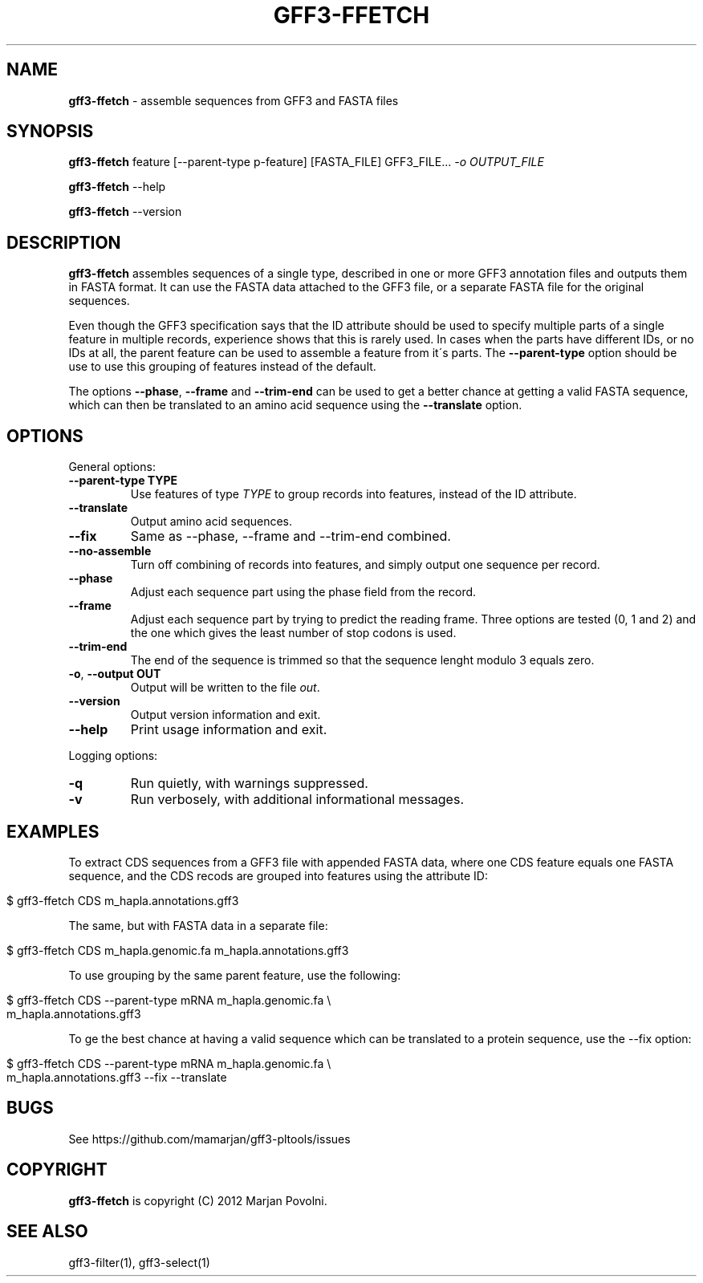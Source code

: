.\" generated with Ronn/v0.7.3
.\" http://github.com/rtomayko/ronn/tree/0.7.3
.
.TH "GFF3\-FFETCH" "1" "August 2012" "OpenBio" "gff3-pltools Manual"
.
.SH "NAME"
\fBgff3\-ffetch\fR \- assemble sequences from GFF3 and FASTA files
.
.SH "SYNOPSIS"
\fBgff3\-ffetch\fR feature [\-\-parent\-type p\-feature] [FASTA_FILE] GFF3_FILE\.\.\. \fI\-o OUTPUT_FILE\fR
.
.P
\fBgff3\-ffetch\fR \-\-help
.
.P
\fBgff3\-ffetch\fR \-\-version
.
.SH "DESCRIPTION"
\fBgff3\-ffetch\fR assembles sequences of a single type, described in one or more GFF3 annotation files and outputs them in FASTA format\. It can use the FASTA data attached to the GFF3 file, or a separate FASTA file for the original sequences\.
.
.P
Even though the GFF3 specification says that the ID attribute should be used to specify multiple parts of a single feature in multiple records, experience shows that this is rarely used\. In cases when the parts have different IDs, or no IDs at all, the parent feature can be used to assemble a feature from it\'s parts\. The \fB\-\-parent\-type\fR option should be use to use this grouping of features instead of the default\.
.
.P
The options \fB\-\-phase\fR, \fB\-\-frame\fR and \fB\-\-trim\-end\fR can be used to get a better chance at getting a valid FASTA sequence, which can then be translated to an amino acid sequence using the \fB\-\-translate\fR option\.
.
.SH "OPTIONS"
General options:
.
.TP
\fB\-\-parent\-type TYPE\fR
Use features of type \fITYPE\fR to group records into features, instead of the ID attribute\.
.
.TP
\fB\-\-translate\fR
Output amino acid sequences\.
.
.TP
\fB\-\-fix\fR
Same as \-\-phase, \-\-frame and \-\-trim\-end combined\.
.
.TP
\fB\-\-no\-assemble\fR
Turn off combining of records into features, and simply output one sequence per record\.
.
.TP
\fB\-\-phase\fR
Adjust each sequence part using the phase field from the record\.
.
.TP
\fB\-\-frame\fR
Adjust each sequence part by trying to predict the reading frame\. Three options are tested (0, 1 and 2) and the one which gives the least number of stop codons is used\.
.
.TP
\fB\-\-trim\-end\fR
The end of the sequence is trimmed so that the sequence lenght modulo 3 equals zero\.
.
.TP
\fB\-o\fR, \fB\-\-output OUT\fR
Output will be written to the file \fIout\fR\.
.
.TP
\fB\-\-version\fR
Output version information and exit\.
.
.TP
\fB\-\-help\fR
Print usage information and exit\.
.
.P
Logging options:
.
.TP
\fB\-q\fR
Run quietly, with warnings suppressed\.
.
.TP
\fB\-v\fR
Run verbosely, with additional informational messages\.
.
.SH "EXAMPLES"
To extract CDS sequences from a GFF3 file with appended FASTA data, where one CDS feature equals one FASTA sequence, and the CDS recods are grouped into features using the attribute ID:
.
.IP "" 4
.
.nf

$ gff3\-ffetch CDS m_hapla\.annotations\.gff3
.
.fi
.
.IP "" 0
.
.P
The same, but with FASTA data in a separate file:
.
.IP "" 4
.
.nf

$ gff3\-ffetch CDS m_hapla\.genomic\.fa m_hapla\.annotations\.gff3
.
.fi
.
.IP "" 0
.
.P
To use grouping by the same parent feature, use the following:
.
.IP "" 4
.
.nf

$ gff3\-ffetch CDS \-\-parent\-type mRNA m_hapla\.genomic\.fa \e
      m_hapla\.annotations\.gff3
.
.fi
.
.IP "" 0
.
.P
To ge the best chance at having a valid sequence which can be translated to a protein sequence, use the \-\-fix option:
.
.IP "" 4
.
.nf

$ gff3\-ffetch CDS \-\-parent\-type mRNA m_hapla\.genomic\.fa \e
      m_hapla\.annotations\.gff3 \-\-fix \-\-translate
.
.fi
.
.IP "" 0
.
.SH "BUGS"
See https://github\.com/mamarjan/gff3\-pltools/issues
.
.SH "COPYRIGHT"
\fBgff3\-ffetch\fR is copyright (C) 2012 Marjan Povolni\.
.
.SH "SEE ALSO"
gff3\-filter(1), gff3\-select(1)
